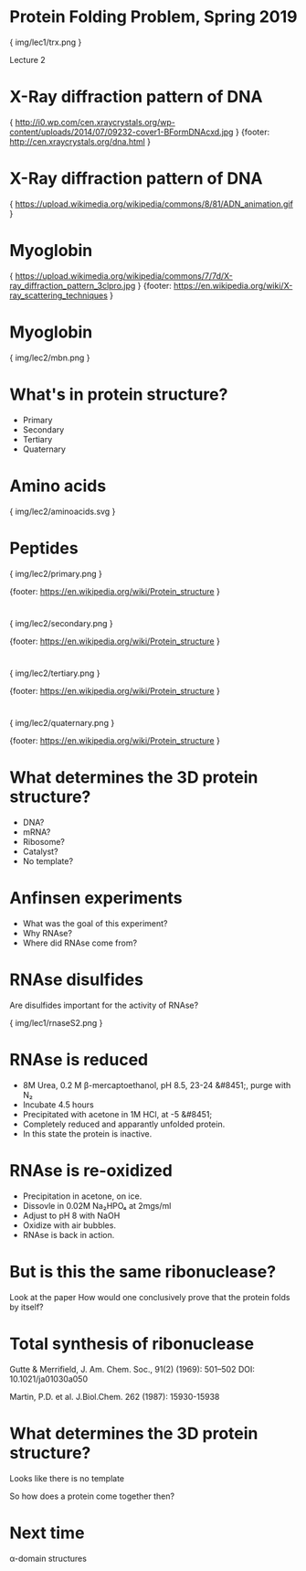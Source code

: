 * Protein Folding Problem, Spring 2019

{ img/lec1/trx.png }

Lecture 2
* X-Ray diffraction pattern of DNA

{ http://i0.wp.com/cen.xraycrystals.org/wp-content/uploads/2014/07/09232-cover1-BFormDNAcxd.jpg }
{footer: http://cen.xraycrystals.org/dna.html }
* X-Ray diffraction pattern of DNA

{ https://upload.wikimedia.org/wikipedia/commons/8/81/ADN_animation.gif }
* Myoglobin

{ https://upload.wikimedia.org/wikipedia/commons/7/7d/X-ray_diffraction_pattern_3clpro.jpg }
{footer: https://en.wikipedia.org/wiki/X-ray_scattering_techniques }
* Myoglobin

{ img/lec2/mbn.png }

* What's in protein structure?
- Primary
- Secondary
- Tertiary
- Quaternary
* Amino acids

{ img/lec2/aminoacids.svg }
* Peptides

{ img/lec2/primary.png }

{footer: https://en.wikipedia.org/wiki/Protein_structure }

*  

{ img/lec2/secondary.png }

{footer: https://en.wikipedia.org/wiki/Protein_structure }
*  

{ img/lec2/tertiary.png }

{footer: https://en.wikipedia.org/wiki/Protein_structure }
* 

{ img/lec2/quaternary.png }

{footer: https://en.wikipedia.org/wiki/Protein_structure }

* What determines the 3D protein structure?
- DNA?
- mRNA?
- Ribosome?
- Catalyst?
- No template?
* Anfinsen experiments
- What was the goal of this experiment?
- Why RNAse?
- Where did RNAse come from?
* RNAse disulfides
Are disulfides important for the activity of RNAse?

{ img/lec1/rnaseS2.png }
* RNAse is reduced
- 8M Urea, 0.2 M β-mercaptoethanol, pH 8.5, 23-24 &#8451;, purge with N₂
- Incubate 4.5 hours
- Precipitated with acetone in 1M HCl, at -5 &#8451;
- Completely reduced and apparantly unfolded protein.
- In this state the protein is inactive.

* RNAse is re-oxidized
- Precipitation in acetone, on ice.
- Dissovle in 0.02M Na₂HPO₄ at 2mgs/ml
- Adjust to pH 8 with NaOH
- Oxidize with air bubbles.
- RNAse is back in action.

* But is this the same ribonuclease?
Look at the paper
How would one conclusively prove that the protein folds by itself?

* Total synthesis of ribonuclease
Gutte & Merrifield, J. Am. Chem. Soc., 91(2) (1969): 501–502 DOI: 10.1021/ja01030a050

Martin, P.D. et al. J.Biol.Chem. 262 (1987): 15930-15938

* What determines the 3D protein structure?
Looks like there is no template

So how does a protein come together then?

* Next time
α-domain structures
